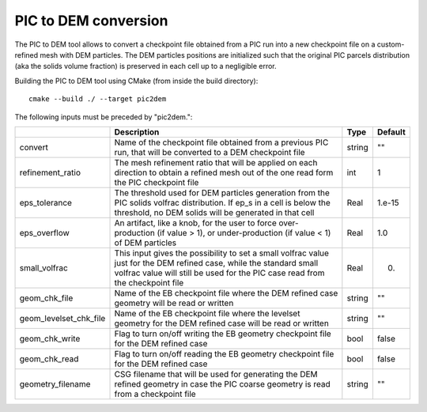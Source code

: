 .. _Chap:InputsPICtoDEM:

PIC to DEM conversion
=====================

The PIC to DEM tool allows to convert a checkpoint file obtained from a PIC run
into a new checkpoint file on a custom-refined mesh with DEM particles. The DEM
particles positions are initialized such that the original PIC parcels
distribution (aka the solids volume fraction) is preserved in each cell up to
a negligible error.

Building the PIC to DEM tool using CMake (from inside the build directory):

::

    cmake --build ./ --target pic2dem

The following inputs must be preceded by "pic2dem.":

+------------------------+---------------------------------------------------+--------+---------+
|                        | Description                                       | Type   | Default |
+========================+===================================================+========+=========+
| convert                | Name of the checkpoint file obtained from a       | string | ""      |
|                        | previous PIC run, that will be converted to a DEM |        |         |
|                        | checkpoint file                                   |        |         |
+------------------------+---------------------------------------------------+--------+---------+
| refinement_ratio       | The mesh refinement ratio that will be applied on | int    | 1       |
|                        | each direction to obtain a refined mesh out of    |        |         |
|                        | the one  read form the PIC checkpoint file        |        |         |
+------------------------+---------------------------------------------------+--------+---------+
| eps_tolerance          | The threshold used for DEM particles generation   | Real   | 1.e-15  |
|                        | from the PIC solids volfrac distribution. If ep_s |        |         |
|                        | in a cell is below the threshold, no DEM solids   |        |         |
|                        | will be generated in that cell                    |        |         |
+------------------------+---------------------------------------------------+--------+---------+
| eps_overflow           | An artifact, like a knob, for the user to force   | Real   | 1.0     |
|                        | over-production (if value > 1), or                |        |         |
|                        | under-production (if value < 1) of DEM particles  |        |         |
+------------------------+---------------------------------------------------+--------+---------+
| small_volfrac          | This input gives the possibility to set a small   | Real   | 0.      |
|                        | volfrac value just for the DEM refined case,      |        |         |
|                        | while the standard small volfrac value will still |        |         |
|                        | be used for the PIC case read from the checkpoint |        |         |
|                        | file                                              |        |         |
+------------------------+---------------------------------------------------+--------+---------+
| geom_chk_file          | Name of the EB checkpoint file where the DEM      | string | ""      |
|                        | refined case geometry will be read or written     |        |         |
+------------------------+---------------------------------------------------+--------+---------+
| geom_levelset_chk_file | Name of the EB checkpoint file where the levelset | string | ""      |
|                        | geometry for the DEM refined case will be read or |        |         |
|                        | written                                           |        |         |
+------------------------+---------------------------------------------------+--------+---------+
| geom_chk_write         | Flag to turn on/off writing the EB geometry       | bool   | false   |
|                        | checkpoint file for the DEM refined case          |        |         |
+------------------------+---------------------------------------------------+--------+---------+
| geom_chk_read          | Flag to turn on/off reading the EB geometry       | bool   | false   |
|                        | checkpoint file for the DEM refined case          |        |         |
+------------------------+---------------------------------------------------+--------+---------+
| geometry_filename      | CSG filename that will be used for generating the | string | ""      |
|                        | DEM refined geometry in case the PIC coarse       |        |         |
|                        | geometry is read from  a checkpoint file          |        |         |
+------------------------+---------------------------------------------------+--------+---------+
